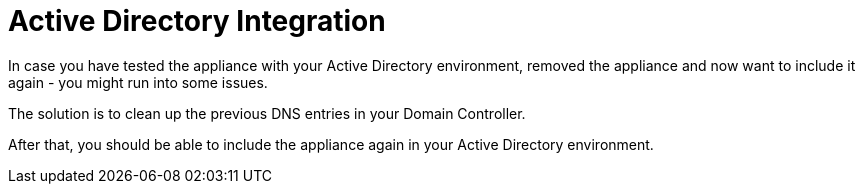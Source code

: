 Active Directory Integration
============================

In case you have tested the appliance with your Active Directory
environment, removed the appliance and now want to include it again -
you might run into some issues.

The solution is to clean up the previous DNS entries in your Domain
Controller.

After that, you should be able to include the appliance again in your
Active Directory environment.
